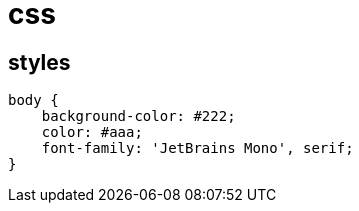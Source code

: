 = css

== styles

[source,css]
----
body {
    background-color: #222;
    color: #aaa;
    font-family: 'JetBrains Mono', serif;
}
----